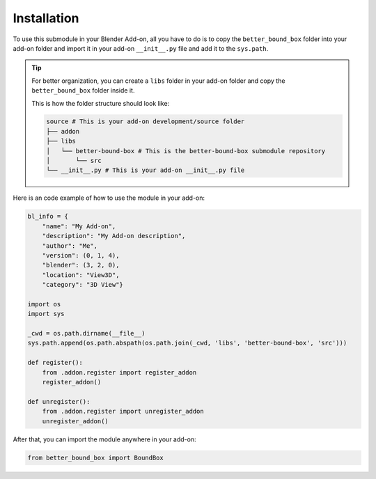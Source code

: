 .. _installation:

Installation
------------

To use this submodule in your Blender Add-on, all you have to do is to copy the ``better_bound_box`` folder into your add-on folder 
and import it in your add-on ``__init__.py`` file and add it to the ``sys.path``.

.. tip:: For better organization, you can create a ``libs`` folder in your add-on folder and copy
    the ``better_bound_box`` folder inside it.
    
    This is how the folder structure should look like:

    .. code-block:: bash

        source # This is your add-on development/source folder
        ├── addon 
        ├── libs
        │   └── better-bound-box # This is the better-bound-box submodule repository
        │       └── src
        └── __init__.py # This is your add-on __init__.py file

Here is an code example of how to use the module in your add-on:

.. code-block:: python

    bl_info = {
        "name": "My Add-on",
        "description": "My Add-on description",
        "author": "Me",
        "version": (0, 1, 4),
        "blender": (3, 2, 0),
        "location": "View3D",
        "category": "3D View"}

    import os
    import sys

    _cwd = os.path.dirname(__file__)
    sys.path.append(os.path.abspath(os.path.join(_cwd, 'libs', 'better-bound-box', 'src')))

    def register():
        from .addon.register import register_addon
        register_addon()

    def unregister():
        from .addon.register import unregister_addon
        unregister_addon()

After that, you can import the module anywhere in your add-on:

.. code-block:: python

    from better_bound_box import BoundBox